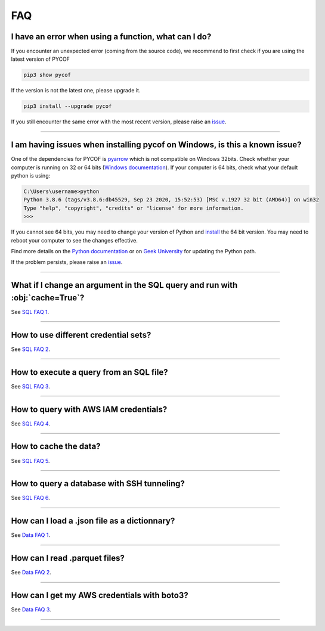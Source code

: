 ###
FAQ
###

*****************************************************
I have an error when using a function, what can I do?
*****************************************************

If you encounter an unexpected error (coming from the source code), we recommend to first check if you are using the latest version of PYCOF

.. code::

    pip3 show pycof

If the version is not the latest one, please upgrade it.

.. code::

    pip3 install --upgrade pycof

If you still encounter the same error with the most recent version, please raise an `issue`_.


----


***************************************************************************
I am having issues when installing pycof on Windows, is this a known issue?
***************************************************************************

One of the dependencies for PYCOF is `pyarrow <https://arrow.apache.org/docs/python/>`_ which is not compatible on Windows 32bits.
Check whether your computer is running on 32 or 64 bits (`Windows documentation <https://support.microsoft.com/en-us/help/15056/windows-32-64-bit-faq>`_).
If your computer is 64 bits, check what your default python is using:

.. code:: bash

    C:\Users\username>python
    Python 3.8.6 (tags/v3.8.6:db45529, Sep 23 2020, 15:52:53) [MSC v.1927 32 bit (AMD64)] on win32
    Type "help", "copyright", "credits" or "license" for more information.
    >>>

If you cannot see 64 bits, you may need to change your version of Python and `install <https://www.python.org/downloads/>`_ the 64 bit version.
You may need to reboot your computer to see the changes effective.

Find more details on the `Python documentation <https://docs.python.org/3/using/windows.html>`_ or on `Geek University <https://geek-university.com/python/add-python-to-the-windows-path/>`_ for updating the Python path.

If the problem persists, please raise an `issue`_.



----


*****************************************************************************
What if I change an argument in the SQL query and run with :obj:`cache=True`?
*****************************************************************************

See `SQL FAQ 1 <../sql/sql.html?orgn=pycof_faq#what-if-i-change-an-argument-in-the-sql-query-and-run-with-cache-true>`_.


----


*************************************
How to use different credential sets?
*************************************

See `SQL FAQ 2 <../sql/sql.html?orgn=pycof_faq#how-to-use-different-credential-sets>`_.


----


****************************************
How to execute a query from an SQL file?
****************************************

See `SQL FAQ 3 <../sql/sql.html?orgn=pycof_faq#how-to-execute-a-query-from-an-sql-file>`_.


----


**************************************
How to query with AWS IAM credentials?
**************************************

See `SQL FAQ 4 <../sql/sql.html?orgn=pycof_faq#how-to-query-with-aws-iam-credentials>`_.


----


**********************
How to cache the data?
**********************

See `SQL FAQ 5 <../sql/sql.html?orgn=pycof_faq#how-to-cache-the-data>`_.


----


*******************************************
How to query a database with SSH tunneling?
*******************************************

See `SQL FAQ 6 <../sql/sql.html?orgn=pycof_faq#how-to-query-a-database-with-ssh-tunneling>`_.


----


*********************************************
How can I load a .json file as a dictionnary?
*********************************************

See `Data FAQ 1 <../datamngt/datamngt.html?orgn=pycof_faq#how-can-i-load-a-json-file-as-a-dictionnary>`_.


----

******************************
How can I read .parquet files?
******************************

See `Data FAQ 2 <../datamngt/datamngt.html?orgn=pycof_faq#how-can-i-read-parquet-files>`_.


----


********************************************
How can I get my AWS credentials with boto3?
********************************************

See `Data FAQ 3 <../datamngt/datamngt.html?orgn=pycof_faq#how-can-i-get-my-aws-credentials-with-boto3>`_.


----


.. _git: https://github.com/florianfelice/PYCOF/
.. _issue: https://github.com/florianfelice/PYCOF/issues

.. _statinf: https://www.florianfelice.com/statinf?orgn=pycof_faq
